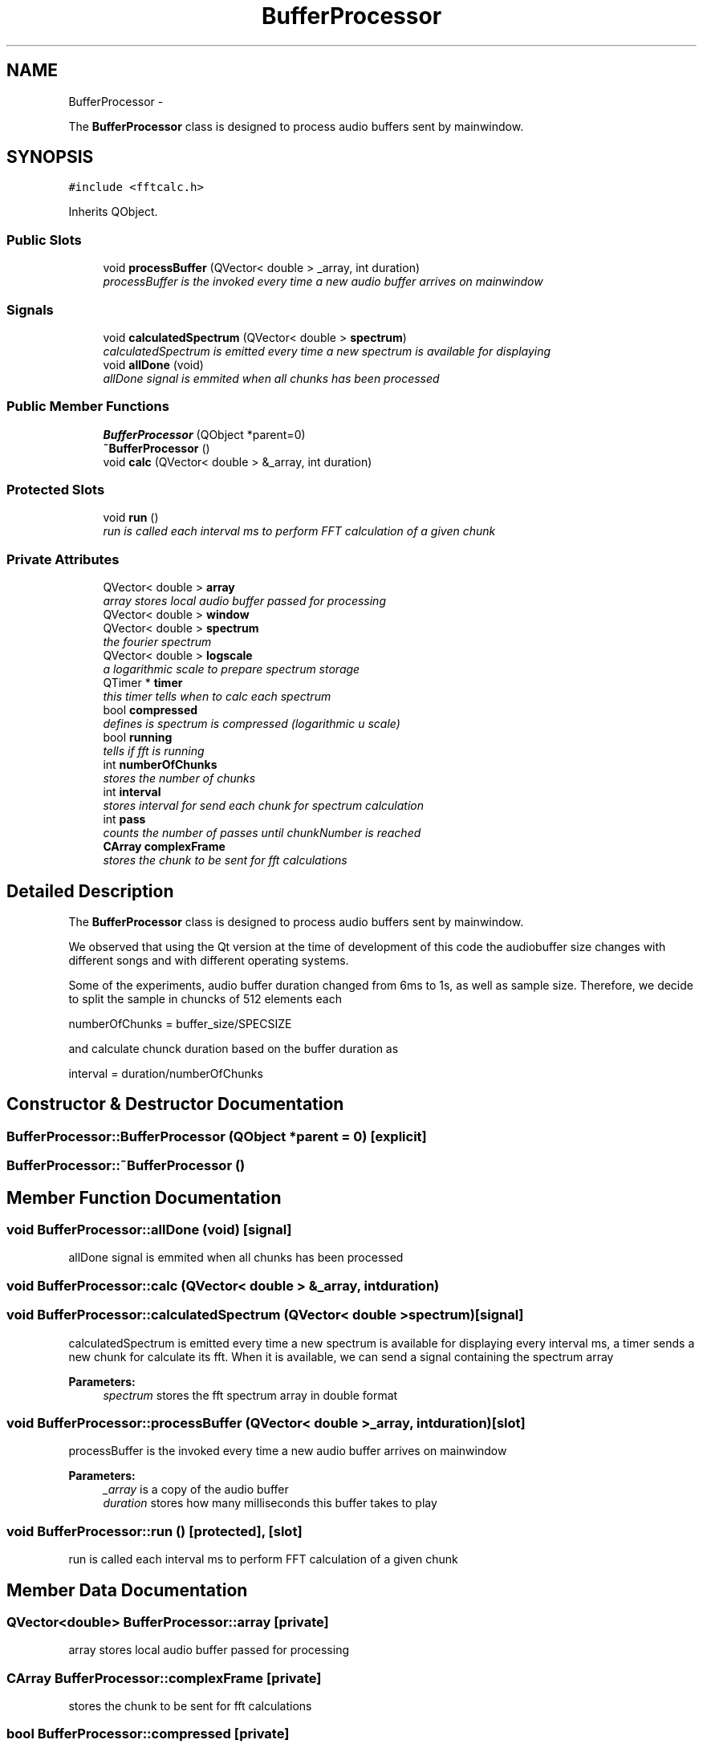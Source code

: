 .TH "BufferProcessor" 3 "Wed Nov 12 2014" "Blokbox" \" -*- nroff -*-
.ad l
.nh
.SH NAME
BufferProcessor \- 
.PP
The \fBBufferProcessor\fP class is designed to process audio buffers sent by mainwindow\&.  

.SH SYNOPSIS
.br
.PP
.PP
\fC#include <fftcalc\&.h>\fP
.PP
Inherits QObject\&.
.SS "Public Slots"

.in +1c
.ti -1c
.RI "void \fBprocessBuffer\fP (QVector< double > _array, int duration)"
.br
.RI "\fIprocessBuffer is the invoked every time a new audio buffer arrives on mainwindow \fP"
.in -1c
.SS "Signals"

.in +1c
.ti -1c
.RI "void \fBcalculatedSpectrum\fP (QVector< double > \fBspectrum\fP)"
.br
.RI "\fIcalculatedSpectrum is emitted every time a new spectrum is available for displaying \fP"
.ti -1c
.RI "void \fBallDone\fP (void)"
.br
.RI "\fIallDone signal is emmited when all chunks has been processed \fP"
.in -1c
.SS "Public Member Functions"

.in +1c
.ti -1c
.RI "\fBBufferProcessor\fP (QObject *parent=0)"
.br
.ti -1c
.RI "\fB~BufferProcessor\fP ()"
.br
.ti -1c
.RI "void \fBcalc\fP (QVector< double > &_array, int duration)"
.br
.in -1c
.SS "Protected Slots"

.in +1c
.ti -1c
.RI "void \fBrun\fP ()"
.br
.RI "\fIrun is called each interval ms to perform FFT calculation of a given chunk \fP"
.in -1c
.SS "Private Attributes"

.in +1c
.ti -1c
.RI "QVector< double > \fBarray\fP"
.br
.RI "\fIarray stores local audio buffer passed for processing \fP"
.ti -1c
.RI "QVector< double > \fBwindow\fP"
.br
.ti -1c
.RI "QVector< double > \fBspectrum\fP"
.br
.RI "\fIthe fourier spectrum \fP"
.ti -1c
.RI "QVector< double > \fBlogscale\fP"
.br
.RI "\fIa logarithmic scale to prepare spectrum storage \fP"
.ti -1c
.RI "QTimer * \fBtimer\fP"
.br
.RI "\fIthis timer tells when to calc each spectrum \fP"
.ti -1c
.RI "bool \fBcompressed\fP"
.br
.RI "\fIdefines is spectrum is compressed (logarithmic u scale) \fP"
.ti -1c
.RI "bool \fBrunning\fP"
.br
.RI "\fItells if fft is running \fP"
.ti -1c
.RI "int \fBnumberOfChunks\fP"
.br
.RI "\fIstores the number of chunks \fP"
.ti -1c
.RI "int \fBinterval\fP"
.br
.RI "\fIstores interval for send each chunk for spectrum calculation \fP"
.ti -1c
.RI "int \fBpass\fP"
.br
.RI "\fIcounts the number of passes until chunkNumber is reached \fP"
.ti -1c
.RI "\fBCArray\fP \fBcomplexFrame\fP"
.br
.RI "\fIstores the chunk to be sent for fft calculations \fP"
.in -1c
.SH "Detailed Description"
.PP 
The \fBBufferProcessor\fP class is designed to process audio buffers sent by mainwindow\&. 

We observed that using the Qt version at the time of development of this code the audiobuffer size changes with different songs and with different operating systems\&.
.PP
Some of the experiments, audio buffer duration changed from 6ms to 1s, as well as sample size\&. Therefore, we decide to split the sample in chuncks of 512 elements each
.PP
numberOfChunks = buffer_size/SPECSIZE
.PP
and calculate chunck duration based on the buffer duration as
.PP
interval = duration/numberOfChunks 
.SH "Constructor & Destructor Documentation"
.PP 
.SS "BufferProcessor::BufferProcessor (QObject *parent = \fC0\fP)\fC [explicit]\fP"

.SS "BufferProcessor::~BufferProcessor ()"

.SH "Member Function Documentation"
.PP 
.SS "void BufferProcessor::allDone (void)\fC [signal]\fP"

.PP
allDone signal is emmited when all chunks has been processed 
.SS "void BufferProcessor::calc (QVector< double > &_array, intduration)"

.SS "void BufferProcessor::calculatedSpectrum (QVector< double >spectrum)\fC [signal]\fP"

.PP
calculatedSpectrum is emitted every time a new spectrum is available for displaying every interval ms, a timer sends a new chunk for calculate its fft\&. When it is available, we can send a signal containing the spectrum array 
.PP
\fBParameters:\fP
.RS 4
\fIspectrum\fP stores the fft spectrum array in double format 
.RE
.PP

.SS "void BufferProcessor::processBuffer (QVector< double >_array, intduration)\fC [slot]\fP"

.PP
processBuffer is the invoked every time a new audio buffer arrives on mainwindow 
.PP
\fBParameters:\fP
.RS 4
\fI_array\fP is a copy of the audio buffer 
.br
\fIduration\fP stores how many milliseconds this buffer takes to play 
.RE
.PP

.SS "void BufferProcessor::run ()\fC [protected]\fP, \fC [slot]\fP"

.PP
run is called each interval ms to perform FFT calculation of a given chunk 
.SH "Member Data Documentation"
.PP 
.SS "QVector<double> BufferProcessor::array\fC [private]\fP"

.PP
array stores local audio buffer passed for processing 
.SS "\fBCArray\fP BufferProcessor::complexFrame\fC [private]\fP"

.PP
stores the chunk to be sent for fft calculations 
.SS "bool BufferProcessor::compressed\fC [private]\fP"

.PP
defines is spectrum is compressed (logarithmic u scale) 
.SS "int BufferProcessor::interval\fC [private]\fP"

.PP
stores interval for send each chunk for spectrum calculation 
.SS "QVector<double> BufferProcessor::logscale\fC [private]\fP"

.PP
a logarithmic scale to prepare spectrum storage 
.SS "int BufferProcessor::numberOfChunks\fC [private]\fP"

.PP
stores the number of chunks 
.SS "int BufferProcessor::pass\fC [private]\fP"

.PP
counts the number of passes until chunkNumber is reached 
.SS "bool BufferProcessor::running\fC [private]\fP"

.PP
tells if fft is running 
.SS "QVector<double> BufferProcessor::spectrum\fC [private]\fP"

.PP
the fourier spectrum 
.SS "QTimer* BufferProcessor::timer\fC [private]\fP"

.PP
this timer tells when to calc each spectrum 
.SS "QVector<double> BufferProcessor::window\fC [private]\fP"
window stores a window function\&. Windowing is used to produce better shaped Fourier spectra 

.SH "Author"
.PP 
Generated automatically by Doxygen for Blokbox from the source code\&.
